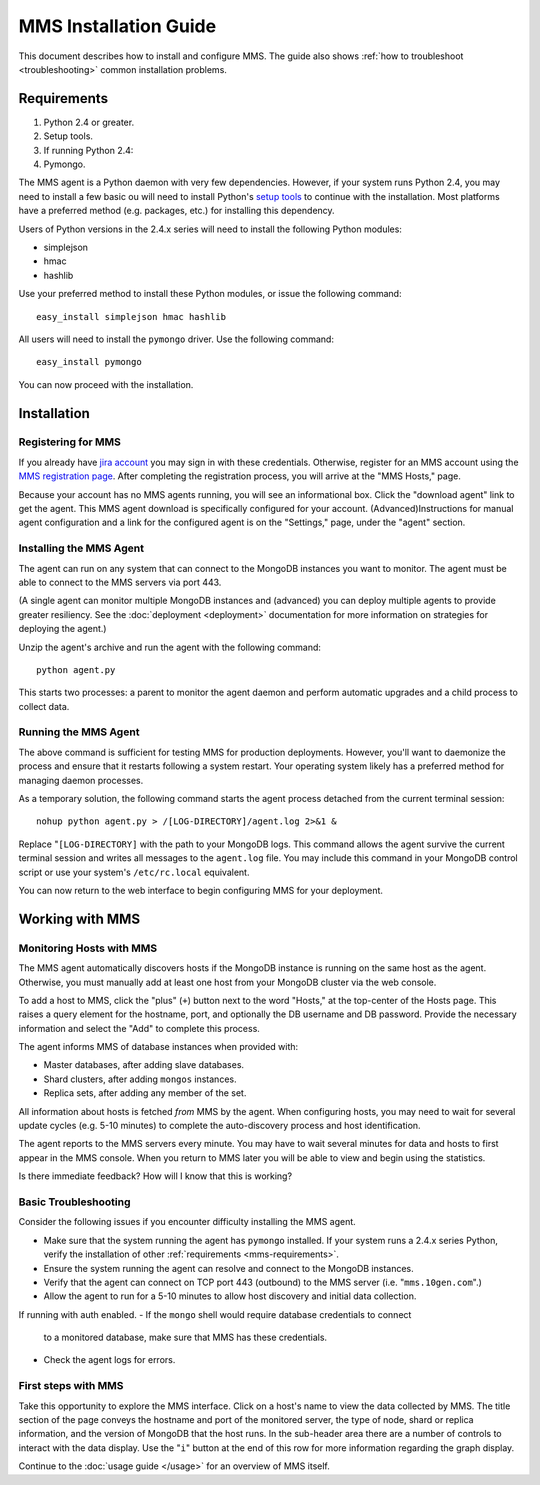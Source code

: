 MMS Installation Guide
======================

This document describes how to install and configure MMS.
The guide also shows :ref:`how to troubleshoot <troubleshooting>`
common installation problems.

.. _mms-requirements:

Requirements
------------

1. Python 2.4 or greater.

2. Setup tools.

3. If running Python 2.4:

4. Pymongo.

The MMS agent is a Python daemon with very few dependencies. However, if
your system runs Python 2.4, you may need to install a few basic
ou will need to install Python's `setup tools <http://pypi.python.org/pypi/setuptools>`_
to continue with the installation. Most platforms have a preferred
method (e.g. packages, etc.) for installing this dependency.

Users of Python versions in the 2.4.x series will need to install the
following Python modules:

- simplejson
- hmac
- hashlib

Use your preferred method to install these Python modules, or issue
the following command: ::

     easy_install simplejson hmac hashlib

All users will need to install the ``pymongo`` driver. Use the
following command: ::

     easy_install pymongo

You can now proceed with the installation.

Installation
------------

Registering for MMS
~~~~~~~~~~~~~~~~~~~

If you already have `jira account <http://jira.10gen.com/>`_ you may
sign in with these credentials. Otherwise, register for an MMS account
using the `MMS registration page <https://mms.10gen.com/user/register>`_.
After completing the registration process, you will arrive at the "MMS
Hosts," page.

Because your account has no MMS agents running, you will see an
informational box. Click the "download agent" link to get the
agent. This MMS agent download is specifically configured for your
account. (Advanced)Instructions for manual agent configuration and a link for
the configured agent is on the "Settings," page, under the "agent"
section.

Installing the MMS Agent
~~~~~~~~~~~~~~~~~~~~~~~~

The agent can run on any system that can connect to the MongoDB
instances you want to monitor. The agent must be able to connect to
the MMS servers via port 443.

(A single agent can monitor multiple MongoDB
instances and (advanced) you can deploy multiple agents to provide greater
resiliency. See the :doc:`deployment <deployment>` documentation for
more information on strategies for deploying the agent.)

Unzip the agent's archive and run the agent with the following
command: ::

     python agent.py

This starts two processes: a parent to monitor the agent daemon and
perform automatic upgrades and a child process to collect data.

Running the MMS Agent
~~~~~~~~~~~~~~~~~~~~~

The above command is sufficient for testing MMS for production
deployments. However, you'll want to daemonize the process and ensure
that it restarts following a system restart. Your operating system
likely has a preferred method for managing daemon processes.

As a temporary solution, the following command starts the agent process
detached from the current terminal session: ::

     nohup python agent.py > /[LOG-DIRECTORY]/agent.log 2>&1 &

Replace "``[LOG-DIRECTORY]`` with the path to your MongoDB logs.
This command allows the agent survive the current terminal
session and writes all messages to the ``agent.log`` file. You may
include this command in your MongoDB control script or use your
system's ``/etc/rc.local`` equivalent.

You can now return to the web interface to begin configuring MMS for
your deployment.

Working with MMS
----------------

Monitoring Hosts with MMS
~~~~~~~~~~~~~~~~~~~~~~~~~

The MMS agent automatically discovers hosts if the MongoDB instance is running
on the same host as the agent. Otherwise, you must manually add at least one
host from your MongoDB cluster via the web console.

To add a host to MMS, click the "plus" (``+``) button next to the word
"Hosts," at the top-center of the Hosts page. This raises a query
element for the hostname, port, and optionally the DB username and DB
password. Provide the necessary information and select the "Add" to
complete this process.

The agent informs MMS of database instances when provided with:

- Master databases, after adding slave databases.

- Shard clusters, after adding ``mongos`` instances.

- Replica sets, after adding any member of the set.

All information about hosts is fetched *from* MMS by the agent. When
configuring hosts, you may need to wait for several update cycles
(e.g. 5-10 minutes) to complete the auto-discovery process and host
identification.

The agent reports to the MMS servers every minute. You may have to wait several minutes
for data and hosts to first appear in the MMS console.
When you return to MMS later you will be able to view and begin using the statistics.

Is there immediate feedback? How will I know that this is working?

.. _troubleshooting:

Basic Troubleshooting
~~~~~~~~~~~~~~~~~~~~~

Consider the following issues if you encounter difficulty installing the MMS agent.


- Make sure that the system running the agent has ``pymongo``
  installed. If your system runs a 2.4.x series Python, verify the
  installation of other :ref:`requirements <mms-requirements>`.

- Ensure the system running the agent can resolve and connect to the
  MongoDB instances.

- Verify that the agent can connect on TCP port 443 (outbound) to the MMS
  server (i.e. "``mms.10gen.com``".)

- Allow the agent to run for a 5-10 minutes to allow  host
  discovery and initial data collection.

If running with auth enabled.
- If the ``mongo`` shell would require database credentials to connect
  to a monitored database, make sure that MMS has these credentials.

- Check the agent logs for errors.

First steps with MMS
~~~~~~~~~~~~~~~~~~~~

Take this opportunity to explore the MMS interface. Click on a host's
name to view the data collected by MMS. The title section of the page
conveys the hostname and port of the monitored server, the type of
node, shard or replica information, and the version of MongoDB that
the host runs. In the sub-header area there are a number of controls
to interact with the data display. Use the "``i``" button at the end
of this row for more information regarding the graph display.

Continue to the :doc:`usage guide </usage>` for an overview of MMS
itself.
